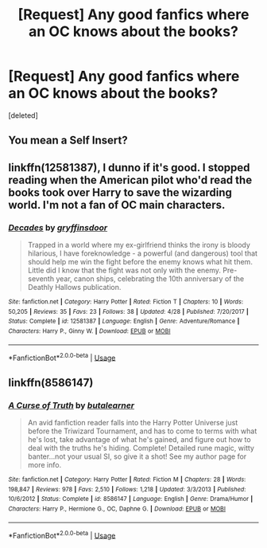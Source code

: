 #+TITLE: [Request] Any good fanfics where an OC knows about the books?

* [Request] Any good fanfics where an OC knows about the books?
:PROPERTIES:
:Score: 2
:DateUnix: 1534369294.0
:DateShort: 2018-Aug-16
:FlairText: Request
:END:
[deleted]


** You mean a Self Insert?
:PROPERTIES:
:Author: fiachra12
:Score: 3
:DateUnix: 1534380194.0
:DateShort: 2018-Aug-16
:END:


** linkffn(12581387), I dunno if it's good. I stopped reading when the American pilot who'd read the books took over Harry to save the wizarding world. I'm not a fan of OC main characters.
:PROPERTIES:
:Author: Gellert99
:Score: 1
:DateUnix: 1534376687.0
:DateShort: 2018-Aug-16
:END:

*** [[https://www.fanfiction.net/s/12581387/1/][*/Decades/*]] by [[https://www.fanfiction.net/u/2061253/gryffinsdoor][/gryffinsdoor/]]

#+begin_quote
  Trapped in a world where my ex-girlfriend thinks the irony is bloody hilarious, I have foreknowledge - a powerful (and dangerous) tool that should help me win the fight before the enemy knows what hit them. Little did I know that the fight was not only with the enemy. Pre-seventh year, canon ships, celebrating the 10th anniversary of the Deathly Hallows publication.
#+end_quote

^{/Site/:} ^{fanfiction.net} ^{*|*} ^{/Category/:} ^{Harry} ^{Potter} ^{*|*} ^{/Rated/:} ^{Fiction} ^{T} ^{*|*} ^{/Chapters/:} ^{10} ^{*|*} ^{/Words/:} ^{50,205} ^{*|*} ^{/Reviews/:} ^{35} ^{*|*} ^{/Favs/:} ^{23} ^{*|*} ^{/Follows/:} ^{38} ^{*|*} ^{/Updated/:} ^{4/28} ^{*|*} ^{/Published/:} ^{7/20/2017} ^{*|*} ^{/Status/:} ^{Complete} ^{*|*} ^{/id/:} ^{12581387} ^{*|*} ^{/Language/:} ^{English} ^{*|*} ^{/Genre/:} ^{Adventure/Romance} ^{*|*} ^{/Characters/:} ^{Harry} ^{P.,} ^{Ginny} ^{W.} ^{*|*} ^{/Download/:} ^{[[http://www.ff2ebook.com/old/ffn-bot/index.php?id=12581387&source=ff&filetype=epub][EPUB]]} ^{or} ^{[[http://www.ff2ebook.com/old/ffn-bot/index.php?id=12581387&source=ff&filetype=mobi][MOBI]]}

--------------

*FanfictionBot*^{2.0.0-beta} | [[https://github.com/tusing/reddit-ffn-bot/wiki/Usage][Usage]]
:PROPERTIES:
:Author: FanfictionBot
:Score: 1
:DateUnix: 1534376694.0
:DateShort: 2018-Aug-16
:END:


** linkffn(8586147)
:PROPERTIES:
:Author: blockbaven
:Score: 1
:DateUnix: 1534391541.0
:DateShort: 2018-Aug-16
:END:

*** [[https://www.fanfiction.net/s/8586147/1/][*/A Curse of Truth/*]] by [[https://www.fanfiction.net/u/4024547/butalearner][/butalearner/]]

#+begin_quote
  An avid fanfiction reader falls into the Harry Potter Universe just before the Triwizard Tournament, and has to come to terms with what he's lost, take advantage of what he's gained, and figure out how to deal with the truths he's hiding. Complete! Detailed rune magic, witty banter...not your usual SI, so give it a shot! See my author page for more info.
#+end_quote

^{/Site/:} ^{fanfiction.net} ^{*|*} ^{/Category/:} ^{Harry} ^{Potter} ^{*|*} ^{/Rated/:} ^{Fiction} ^{M} ^{*|*} ^{/Chapters/:} ^{28} ^{*|*} ^{/Words/:} ^{198,847} ^{*|*} ^{/Reviews/:} ^{978} ^{*|*} ^{/Favs/:} ^{2,510} ^{*|*} ^{/Follows/:} ^{1,218} ^{*|*} ^{/Updated/:} ^{3/3/2013} ^{*|*} ^{/Published/:} ^{10/6/2012} ^{*|*} ^{/Status/:} ^{Complete} ^{*|*} ^{/id/:} ^{8586147} ^{*|*} ^{/Language/:} ^{English} ^{*|*} ^{/Genre/:} ^{Drama/Humor} ^{*|*} ^{/Characters/:} ^{Harry} ^{P.,} ^{Hermione} ^{G.,} ^{OC,} ^{Daphne} ^{G.} ^{*|*} ^{/Download/:} ^{[[http://www.ff2ebook.com/old/ffn-bot/index.php?id=8586147&source=ff&filetype=epub][EPUB]]} ^{or} ^{[[http://www.ff2ebook.com/old/ffn-bot/index.php?id=8586147&source=ff&filetype=mobi][MOBI]]}

--------------

*FanfictionBot*^{2.0.0-beta} | [[https://github.com/tusing/reddit-ffn-bot/wiki/Usage][Usage]]
:PROPERTIES:
:Author: FanfictionBot
:Score: 1
:DateUnix: 1534391549.0
:DateShort: 2018-Aug-16
:END:
